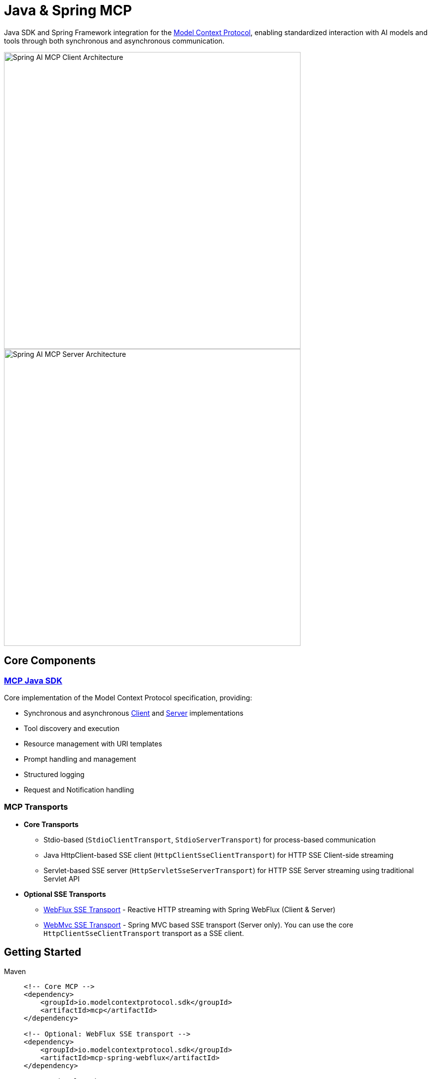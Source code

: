 = Java & Spring MCP

Java SDK and Spring Framework integration for the link:https://modelcontextprotocol.org/docs/concepts/architecture[Model Context Protocol], enabling standardized interaction with AI models and tools through both synchronous and asynchronous communication.

image::spring-ai-mcp-clinet-architecture.jpg[Spring AI MCP Client Architecture,600,float="right",align="left"]
image::spring-ai-mcp-server-architecture.jpg[Spring AI MCP Server Architecture,600,align="right"]

== Core Components

=== xref:mcp.adoc[MCP Java SDK]
Core implementation of the Model Context Protocol specification, providing:

* Synchronous and asynchronous xref:mcp.adoc#mcp-client[Client] and xref:mcp.adoc#mcp-server[Server] implementations
* Tool discovery and execution
* Resource management with URI templates
* Prompt handling and management
* Structured logging
* Request and Notification handling

=== MCP Transports

* *Core Transports*
** Stdio-based (`StdioClientTransport`, `StdioServerTransport`) for process-based communication
** Java HttpClient-based SSE client (`HttpClientSseClientTransport`) for HTTP SSE Client-side streaming
** Servlet-based SSE server (`HttpServletSseServerTransport`) for HTTP SSE Server streaming using traditional Servlet API

* *Optional SSE Transports*
** link:https://github.com/modelcontextprotocol/java-sdk/tree/main/mcp-spring/mcp-spring-webflux[WebFlux SSE Transport] - Reactive HTTP streaming with Spring WebFlux (Client & Server)
** link:https://github.com/modelcontextprotocol/java-sdk/tree/main/mcp-spring/mcp-spring-webmvc[WebMvc SSE Transport] - Spring MVC based SSE transport (Server only). 
You can use the core `HttpClientSseClientTransport` transport as a SSE client.

== Getting Started

[tabs]
======
Maven::
+
[source,xml]
----
<!-- Core MCP -->
<dependency>
    <groupId>io.modelcontextprotocol.sdk</groupId>
    <artifactId>mcp</artifactId>    
</dependency>

<!-- Optional: WebFlux SSE transport -->
<dependency>
    <groupId>io.modelcontextprotocol.sdk</groupId>
    <artifactId>mcp-spring-webflux</artifactId>
</dependency>

<!-- Optional: WebMVC SSE transport -->
<dependency>
    <groupId>io.modelcontextprotocol.sdk</groupId>
    <artifactId>mcp-spring-webmvc</artifactId>
</dependency>

----
+
Add Spring milestone repository:
+
[source,xml]
----
<repositories>
    <repository>
        <id>spring-milestones</id>
        <name>Spring Milestones</name>
        <url>https://repo.spring.io/milestone</url>
        <snapshots>
            <enabled>false</enabled>
        </snapshots>
    </repository>
</repositories>
----

Gradle::
+
[source,groovy]
----
dependencies {
    implementation 'io.modelcontextprotocol.sdk:mcp'                     // Core
    implementation 'io.modelcontextprotocol.sdk:mcp-spring-webflux'  // Optional
    implementation 'io.modelcontextprotocol.sdk:mcp-spring-webmvc'   // Optional
}

repositories {
    maven { url 'https://repo.spring.io/milestone' }
}
----
======

Reffer to the xref:dependency-management.adoc[Dependency Management] page for more information.

== Examples

* link:https://github.com/spring-projects/spring-ai-examples/tree/main/model-context-protocol/sqlite/simple[SQLite Simple] - Basic LLM-database integration
* link:https://github.com/spring-projects/spring-ai-examples/tree/main/model-context-protocol/sqlite/chatbot[SQLite Chatbot] - Interactive database chatbot
* link:https://github.com/spring-projects/spring-ai-examples/tree/main/model-context-protocol/filesystem[Filesystem] - LLM interaction with local files
* link:https://github.com/spring-projects/spring-ai-examples/tree/main/model-context-protocol/brave[Brave] - Natural language Brave Search integration
* link:https://github.com/habuma/spring-ai-examples/tree/main/spring-ai-mcp[Theme Park API] - MCP server/client with Theme Park API tools
* link:https://github.com/spring-projects/spring-ai-examples/tree/main/model-context-protocol/mcp-webflux-server[WebFlux SSE] - WebFlux server/client implementation
* link:https://github.com/spring-projects/spring-ai-examples/tree/main/model-context-protocol/mcp-webmvc-server[WebMvc SSE] - WebMvc server with HttpClient implementation
* link:https://github.com/spring-projects/spring-ai-examples/tree/main/model-context-protocol/mcp-servlet-server[Servlet SSE] - SSE Servlet server with HttpClient implementation

== Documentation

* xref:mcp.adoc[Java MCP SDK Documentation]
* xref:spring-mcp.adoc[Spring Integration Documentation]

== Development

Build from source:
[source,bash]
----
mvn clean install
----

Run tests:
[source,bash]
----
mvn test
----

== License

This project is licensed under the link:LICENSE[MIT].

